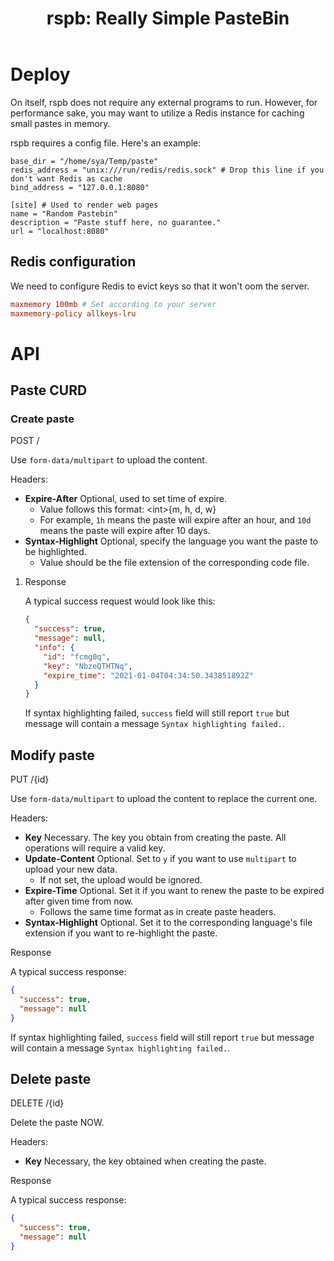 #+TITLE: rspb: Really Simple PasteBin

* Deploy
On itself, rspb does not require any external programs to run. However, for performance sake, you may want to utilize a Redis instance for caching small pastes in memory.

rspb requires a config file. Here's an example:
#+BEGIN_SRC conf-toml
base_dir = "/home/sya/Temp/paste"
redis_address = "unix:///run/redis/redis.sock" # Drop this line if you don't want Redis as cache
bind_address = "127.0.0.1:8080"

[site] # Used to render web pages
name = "Random Pastebin"
description = "Paste stuff here, no guarantee."
url = "localhost:8080"
#+END_SRC

** Redis configuration
We need to configure Redis to evict keys so that it won't oom the server.

#+BEGIN_SRC conf
maxmemory 100mb # Set according to your server
maxmemory-policy allkeys-lru
#+END_SRC

* API
** Paste CURD
*** Create paste
POST /

Use ~form-data/multipart~ to upload the content.

Headers:
+ *Expire-After* Optional, used to set time of expire.
  - Value follows this format: <int>{m, h, d, w}
  - For example, =1h= means the paste will expire after an hour, and =10d= means the paste will expire after 10 days.
+ *Syntax-Highlight* Optional, specify the language you want the paste to be highlighted.
  - Value should be the file extension of the corresponding code file.

**** Response
A typical success request would look like this:
#+BEGIN_SRC json
{
  "success": true,
  "message": null,
  "info": {
    "id": "fcmg0q",
    "key": "NbzeQTHTNq",
    "expire_time": "2021-01-04T04:34:50.343851892Z"
  }
}
#+END_SRC

If syntax highlighting failed, ~success~ field will still report ~true~ but message will contain a message =Syntax highlighting failed.=.

** Modify paste
PUT /{id}   

Use ~form-data/multipart~ to upload the content to replace the current one.

Headers:
+ *Key* Necessary. The key you obtain from creating the paste. All operations will require a valid key.
+ *Update-Content* Optional. Set to =y= if you want to use ~multipart~ to upload your new data.
  - If not set, the upload would be ignored.
+ *Expire-Time* Optional. Set it if you want to renew the paste to be expired after given time from now.
  - Follows the same time format as in create paste headers.
+ *Syntax-Highlight* Optional. Set it to the corresponding language's file extension if you want to re-highlight the paste.

**** Response
A typical success response:
#+BEGIN_SRC json
{
  "success": true,
  "message": null
}
#+END_SRC

If syntax highlighting failed, ~success~ field will still report ~true~ but message will contain a message =Syntax highlighting failed.=.

** Delete paste
DELETE /{id}

Delete the paste NOW.

Headers:
+ *Key* Necessary, the key obtained when creating the paste.

**** Response
A typical success response:
#+BEGIN_SRC json
{
  "success": true,
  "message": null
}
#+END_SRC

